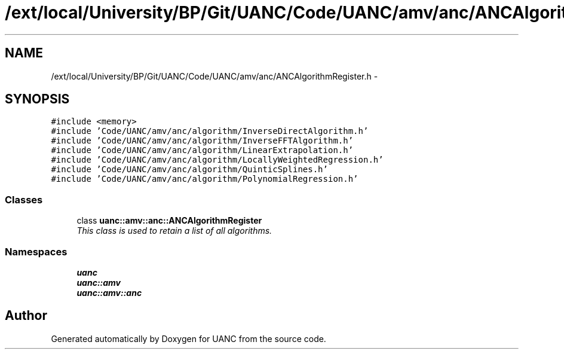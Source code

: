 .TH "/ext/local/University/BP/Git/UANC/Code/UANC/amv/anc/ANCAlgorithmRegister.h" 3 "Tue Mar 28 2017" "Version 0.1" "UANC" \" -*- nroff -*-
.ad l
.nh
.SH NAME
/ext/local/University/BP/Git/UANC/Code/UANC/amv/anc/ANCAlgorithmRegister.h \- 
.SH SYNOPSIS
.br
.PP
\fC#include <memory>\fP
.br
\fC#include 'Code/UANC/amv/anc/algorithm/InverseDirectAlgorithm\&.h'\fP
.br
\fC#include 'Code/UANC/amv/anc/algorithm/InverseFFTAlgorithm\&.h'\fP
.br
\fC#include 'Code/UANC/amv/anc/algorithm/LinearExtrapolation\&.h'\fP
.br
\fC#include 'Code/UANC/amv/anc/algorithm/LocallyWeightedRegression\&.h'\fP
.br
\fC#include 'Code/UANC/amv/anc/algorithm/QuinticSplines\&.h'\fP
.br
\fC#include 'Code/UANC/amv/anc/algorithm/PolynomialRegression\&.h'\fP
.br

.SS "Classes"

.in +1c
.ti -1c
.RI "class \fBuanc::amv::anc::ANCAlgorithmRegister\fP"
.br
.RI "\fIThis class is used to retain a list of all algorithms\&. \fP"
.in -1c
.SS "Namespaces"

.in +1c
.ti -1c
.RI " \fBuanc\fP"
.br
.ti -1c
.RI " \fBuanc::amv\fP"
.br
.ti -1c
.RI " \fBuanc::amv::anc\fP"
.br
.in -1c
.SH "Author"
.PP 
Generated automatically by Doxygen for UANC from the source code\&.

